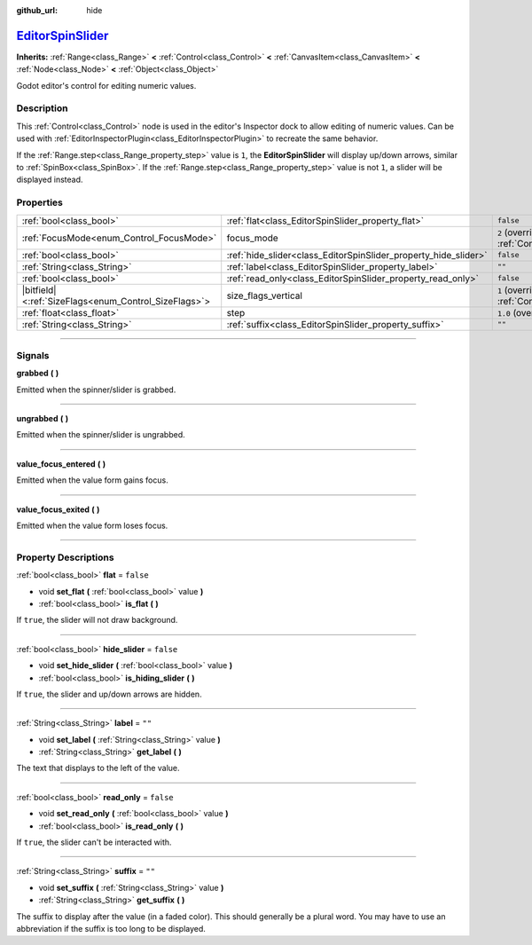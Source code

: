 :github_url: hide

.. DO NOT EDIT THIS FILE!!!
.. Generated automatically from Godot engine sources.
.. Generator: https://github.com/godotengine/godot/tree/master/doc/tools/make_rst.py.
.. XML source: https://github.com/godotengine/godot/tree/master/doc/classes/EditorSpinSlider.xml.

.. _class_EditorSpinSlider:

`EditorSpinSlider <https://github.com/godotengine/godot/blob/master/editor/gui/editor_spin_slider.h#L38>`_
==========================================================================================================

**Inherits:** :ref:`Range<class_Range>` **<** :ref:`Control<class_Control>` **<** :ref:`CanvasItem<class_CanvasItem>` **<** :ref:`Node<class_Node>` **<** :ref:`Object<class_Object>`

Godot editor's control for editing numeric values.

.. rst-class:: classref-introduction-group

Description
-----------

This :ref:`Control<class_Control>` node is used in the editor's Inspector dock to allow editing of numeric values. Can be used with :ref:`EditorInspectorPlugin<class_EditorInspectorPlugin>` to recreate the same behavior.

If the :ref:`Range.step<class_Range_property_step>` value is ``1``, the **EditorSpinSlider** will display up/down arrows, similar to :ref:`SpinBox<class_SpinBox>`. If the :ref:`Range.step<class_Range_property_step>` value is not ``1``, a slider will be displayed instead.

.. rst-class:: classref-reftable-group

Properties
----------

.. table::
   :widths: auto

   +--------------------------------------------------------+-----------------------------------------------------------------+------------------------------------------------------------------------------+
   | :ref:`bool<class_bool>`                                | :ref:`flat<class_EditorSpinSlider_property_flat>`               | ``false``                                                                    |
   +--------------------------------------------------------+-----------------------------------------------------------------+------------------------------------------------------------------------------+
   | :ref:`FocusMode<enum_Control_FocusMode>`               | focus_mode                                                      | ``2`` (overrides :ref:`Control<class_Control_property_focus_mode>`)          |
   +--------------------------------------------------------+-----------------------------------------------------------------+------------------------------------------------------------------------------+
   | :ref:`bool<class_bool>`                                | :ref:`hide_slider<class_EditorSpinSlider_property_hide_slider>` | ``false``                                                                    |
   +--------------------------------------------------------+-----------------------------------------------------------------+------------------------------------------------------------------------------+
   | :ref:`String<class_String>`                            | :ref:`label<class_EditorSpinSlider_property_label>`             | ``""``                                                                       |
   +--------------------------------------------------------+-----------------------------------------------------------------+------------------------------------------------------------------------------+
   | :ref:`bool<class_bool>`                                | :ref:`read_only<class_EditorSpinSlider_property_read_only>`     | ``false``                                                                    |
   +--------------------------------------------------------+-----------------------------------------------------------------+------------------------------------------------------------------------------+
   | |bitfield|\<:ref:`SizeFlags<enum_Control_SizeFlags>`\> | size_flags_vertical                                             | ``1`` (overrides :ref:`Control<class_Control_property_size_flags_vertical>`) |
   +--------------------------------------------------------+-----------------------------------------------------------------+------------------------------------------------------------------------------+
   | :ref:`float<class_float>`                              | step                                                            | ``1.0`` (overrides :ref:`Range<class_Range_property_step>`)                  |
   +--------------------------------------------------------+-----------------------------------------------------------------+------------------------------------------------------------------------------+
   | :ref:`String<class_String>`                            | :ref:`suffix<class_EditorSpinSlider_property_suffix>`           | ``""``                                                                       |
   +--------------------------------------------------------+-----------------------------------------------------------------+------------------------------------------------------------------------------+

.. rst-class:: classref-section-separator

----

.. rst-class:: classref-descriptions-group

Signals
-------

.. _class_EditorSpinSlider_signal_grabbed:

.. rst-class:: classref-signal

**grabbed** **(** **)**

Emitted when the spinner/slider is grabbed.

.. rst-class:: classref-item-separator

----

.. _class_EditorSpinSlider_signal_ungrabbed:

.. rst-class:: classref-signal

**ungrabbed** **(** **)**

Emitted when the spinner/slider is ungrabbed.

.. rst-class:: classref-item-separator

----

.. _class_EditorSpinSlider_signal_value_focus_entered:

.. rst-class:: classref-signal

**value_focus_entered** **(** **)**

Emitted when the value form gains focus.

.. rst-class:: classref-item-separator

----

.. _class_EditorSpinSlider_signal_value_focus_exited:

.. rst-class:: classref-signal

**value_focus_exited** **(** **)**

Emitted when the value form loses focus.

.. rst-class:: classref-section-separator

----

.. rst-class:: classref-descriptions-group

Property Descriptions
---------------------

.. _class_EditorSpinSlider_property_flat:

.. rst-class:: classref-property

:ref:`bool<class_bool>` **flat** = ``false``

.. rst-class:: classref-property-setget

- void **set_flat** **(** :ref:`bool<class_bool>` value **)**
- :ref:`bool<class_bool>` **is_flat** **(** **)**

If ``true``, the slider will not draw background.

.. rst-class:: classref-item-separator

----

.. _class_EditorSpinSlider_property_hide_slider:

.. rst-class:: classref-property

:ref:`bool<class_bool>` **hide_slider** = ``false``

.. rst-class:: classref-property-setget

- void **set_hide_slider** **(** :ref:`bool<class_bool>` value **)**
- :ref:`bool<class_bool>` **is_hiding_slider** **(** **)**

If ``true``, the slider and up/down arrows are hidden.

.. rst-class:: classref-item-separator

----

.. _class_EditorSpinSlider_property_label:

.. rst-class:: classref-property

:ref:`String<class_String>` **label** = ``""``

.. rst-class:: classref-property-setget

- void **set_label** **(** :ref:`String<class_String>` value **)**
- :ref:`String<class_String>` **get_label** **(** **)**

The text that displays to the left of the value.

.. rst-class:: classref-item-separator

----

.. _class_EditorSpinSlider_property_read_only:

.. rst-class:: classref-property

:ref:`bool<class_bool>` **read_only** = ``false``

.. rst-class:: classref-property-setget

- void **set_read_only** **(** :ref:`bool<class_bool>` value **)**
- :ref:`bool<class_bool>` **is_read_only** **(** **)**

If ``true``, the slider can't be interacted with.

.. rst-class:: classref-item-separator

----

.. _class_EditorSpinSlider_property_suffix:

.. rst-class:: classref-property

:ref:`String<class_String>` **suffix** = ``""``

.. rst-class:: classref-property-setget

- void **set_suffix** **(** :ref:`String<class_String>` value **)**
- :ref:`String<class_String>` **get_suffix** **(** **)**

The suffix to display after the value (in a faded color). This should generally be a plural word. You may have to use an abbreviation if the suffix is too long to be displayed.

.. |virtual| replace:: :abbr:`virtual (This method should typically be overridden by the user to have any effect.)`
.. |const| replace:: :abbr:`const (This method has no side effects. It doesn't modify any of the instance's member variables.)`
.. |vararg| replace:: :abbr:`vararg (This method accepts any number of arguments after the ones described here.)`
.. |constructor| replace:: :abbr:`constructor (This method is used to construct a type.)`
.. |static| replace:: :abbr:`static (This method doesn't need an instance to be called, so it can be called directly using the class name.)`
.. |operator| replace:: :abbr:`operator (This method describes a valid operator to use with this type as left-hand operand.)`
.. |bitfield| replace:: :abbr:`BitField (This value is an integer composed as a bitmask of the following flags.)`
